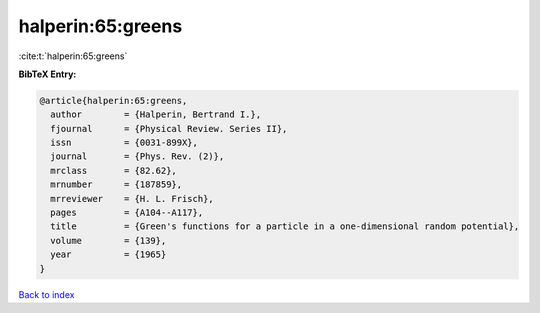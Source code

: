halperin:65:greens
==================

:cite:t:`halperin:65:greens`

**BibTeX Entry:**

.. code-block:: bibtex

   @article{halperin:65:greens,
     author        = {Halperin, Bertrand I.},
     fjournal      = {Physical Review. Series II},
     issn          = {0031-899X},
     journal       = {Phys. Rev. (2)},
     mrclass       = {82.62},
     mrnumber      = {187859},
     mrreviewer    = {H. L. Frisch},
     pages         = {A104--A117},
     title         = {Green's functions for a particle in a one-dimensional random potential},
     volume        = {139},
     year          = {1965}
   }

`Back to index <../By-Cite-Keys.rst>`_
